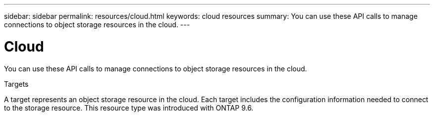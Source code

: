 ---
sidebar: sidebar
permalink: resources/cloud.html
keywords: cloud resources
summary: You can use these API calls to manage connections to object storage resources in the cloud.
---

= Cloud
:hardbreaks:
:nofooter:
:icons: font
:linkattrs:
:imagesdir: ../media/

[.lead]
You can use these API calls to manage connections to object storage resources in the cloud.

.Targets

A target represents an object storage resource in the cloud. Each target includes the configuration information needed to connect to the storage resource. This resource type was introduced with ONTAP 9.6.
